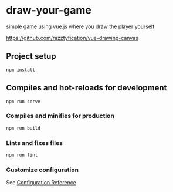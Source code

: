 * draw-your-game

simple game using vue.js where you draw the player yourself

[[https://github.com/razztyfication/vue-drawing-canvas]]

** Project setup
=npm install=

** Compiles and hot-reloads for development
=npm run serve=

*** Compiles and minifies for production
=npm run build=

*** Lints and fixes files
=npm run lint=

*** Customize configuration
See [[https://cli.vuejs.org/config/][Configuration Reference]]
